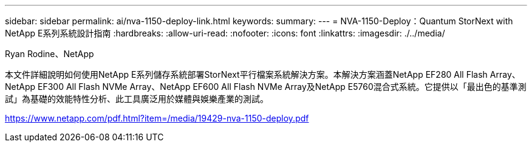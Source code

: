 ---
sidebar: sidebar 
permalink: ai/nva-1150-deploy-link.html 
keywords:  
summary:  
---
= NVA-1150-Deploy：Quantum StorNext with NetApp E系列系統設計指南
:hardbreaks:
:allow-uri-read: 
:nofooter: 
:icons: font
:linkattrs: 
:imagesdir: ./../media/


Ryan Rodine、NetApp

本文件詳細說明如何使用NetApp E系列儲存系統部署StorNext平行檔案系統解決方案。本解決方案涵蓋NetApp EF280 All Flash Array、NetApp EF300 All Flash NVMe Array、NetApp EF600 All Flash NVMe Array及NetApp E5760混合式系統。它提供以「最出色的基準測試」為基礎的效能特性分析、此工具廣泛用於媒體與娛樂產業的測試。

link:https://www.netapp.com/pdf.html?item=/media/19429-nva-1150-deploy.pdf["https://www.netapp.com/pdf.html?item=/media/19429-nva-1150-deploy.pdf"^]
